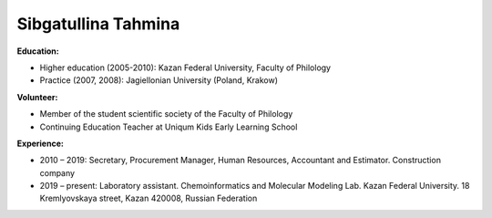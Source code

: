.. _tahmina:

Sibgatullina Tahmina
====================

.. image:: imgs/tahmina.jpg
    :width: 200

**Education:**

* Higher education (2005-2010): Kazan Federal University, Faculty of Philology
* Practice (2007, 2008): Jagiellonian University (Poland, Krakow)

**Volunteer:**

* Member of the student scientific society of the Faculty of Philology
* Continuing Education Teacher at Uniqum Kids Early Learning School

**Experience:**

* 2010 – 2019: Secretary, Procurement Manager, Human Resources, Accountant and Estimator. Construction company
* 2019 – present: Laboratory assistant. Chemoinformatics and Molecular Modeling Lab. Kazan Federal University. 18 Kremlyovskaya street, Kazan 420008, Russian Federation
